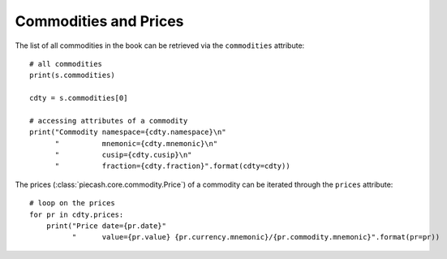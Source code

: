Commodities and Prices
----------------------

The list of all commodities in the book can be retrieved via the ``commodities`` attribute::

    # all commodities
    print(s.commodities)

    cdty = s.commodities[0]

    # accessing attributes of a commodity
    print("Commodity namespace={cdty.namespace}\n"
          "          mnemonic={cdty.mnemonic}\n"
          "          cusip={cdty.cusip}\n"
          "          fraction={cdty.fraction}".format(cdty=cdty))

The prices (:class:`piecash.core.commodity.Price`) of a commodity can be iterated through the ``prices`` attribute::

    # loop on the prices
    for pr in cdty.prices:
        print("Price date={pr.date}"
              "      value={pr.value} {pr.currency.mnemonic}/{pr.commodity.mnemonic}".format(pr=pr))
